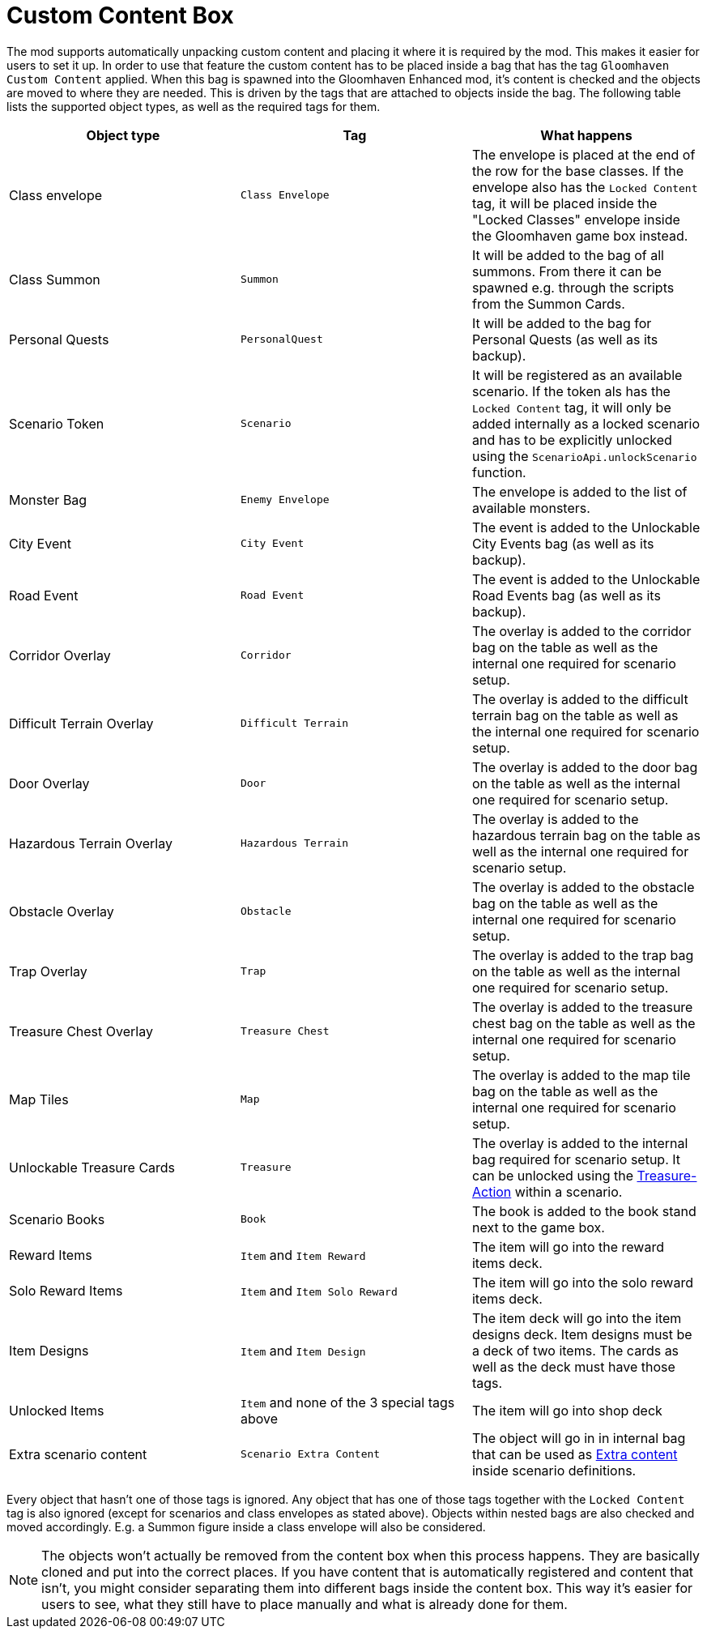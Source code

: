 = Custom Content Box

The mod supports automatically unpacking custom content and placing it where it is required by the mod.
This makes it easier for users to set it up.
In order to use that feature the custom content has to be placed inside a bag that has the tag `Gloomhaven Custom Content` applied.
When this bag is spawned into the Gloomhaven Enhanced mod, it's content is checked and the objects are moved to where they are needed.
This is driven by the tags that are attached to objects inside the bag.
The following table lists the supported object types, as well as the required tags for them.

|===
| Object type | Tag | What happens

| Class envelope | `Class Envelope` | The envelope is placed at the end of the row for the base classes. If the envelope also has the `Locked Content` tag, it will be placed inside the "Locked Classes" envelope inside the Gloomhaven game box instead.
| Class Summon | `Summon` | It will be added to the bag of all summons. From there it can be spawned e.g. through the scripts from the Summon Cards.
| Personal Quests | `PersonalQuest` | It will be added to the bag for Personal Quests (as well as its backup).
| Scenario Token | `Scenario` | It will be registered as an available scenario. If the token als has the `Locked Content` tag, it will only be added internally as a locked scenario and has to be explicitly unlocked using the `ScenarioApi.unlockScenario` function.
| Monster Bag | `Enemy Envelope` | The envelope is added to the list of available monsters.
| City Event | `City Event` | The event is added to the Unlockable City Events bag (as well as its backup).
| Road Event | `Road Event` | The event is added to the Unlockable Road Events bag (as well as its backup).
| Corridor Overlay | `Corridor` | The overlay is added to the corridor bag on the table as well as the internal one required for scenario setup.
| Difficult Terrain Overlay | `Difficult Terrain` | The overlay is added to the difficult terrain bag on the table as well as the internal one required for scenario setup.
| Door Overlay | `Door` | The overlay is added to the door bag on the table as well as the internal one required for scenario setup.
| Hazardous Terrain Overlay | `Hazardous Terrain` | The overlay is added to the hazardous terrain bag on the table as well as the internal one required for scenario setup.
| Obstacle Overlay | `Obstacle` | The overlay is added to the obstacle bag on the table as well as the internal one required for scenario setup.
| Trap Overlay | `Trap` | The overlay is added to the trap bag on the table as well as the internal one required for scenario setup.
| Treasure Chest Overlay | `Treasure Chest` | The overlay is added to the treasure chest bag on the table as well as the internal one required for scenario setup.
| Map Tiles | `Map` | The overlay is added to the map tile bag on the table as well as the internal one required for scenario setup.
| Unlockable Treasure Cards | `Treasure` | The overlay is added to the internal bag required for scenario setup. It can be unlocked using the xref:common/action.adoc#Action_Treasure[Treasure-Action] within a scenario.
| Scenario Books | `Book` | The book is added to the book stand next to the game box.
| Reward Items | `Item` and `Item Reward` | The item will go into the reward items deck.
| Solo Reward Items | `Item` and `Item Solo Reward` | The item will go into the solo reward items deck.
| Item Designs | `Item` and `Item Design` | The item deck will go into the item designs deck. Item designs must be a deck of two items. The cards as well as the deck must have those tags.
| Unlocked Items | `Item` and none of the 3 special tags above | The item will go into shop deck
| Extra scenario content | `Scenario Extra Content` | The object will go in in internal bag that can be used as xref:scenario.adoc#_extra_content[Extra content] inside scenario definitions.
|===

Every object that hasn't one of those tags is ignored.
Any object that has one of those tags together with the `Locked Content` tag is also ignored (except for scenarios and class envelopes as stated above).
Objects within nested bags are also checked and moved accordingly.
E.g. a Summon figure inside a class envelope will also be considered.

NOTE: The objects won't actually be removed from the content box when this process happens.
They are basically cloned and put into the correct places.
If you have content that is automatically registered and content that isn't, you might consider separating them into different bags inside the content box.
This way it's easier for users to see, what they still have to place manually and what is already done for them.
